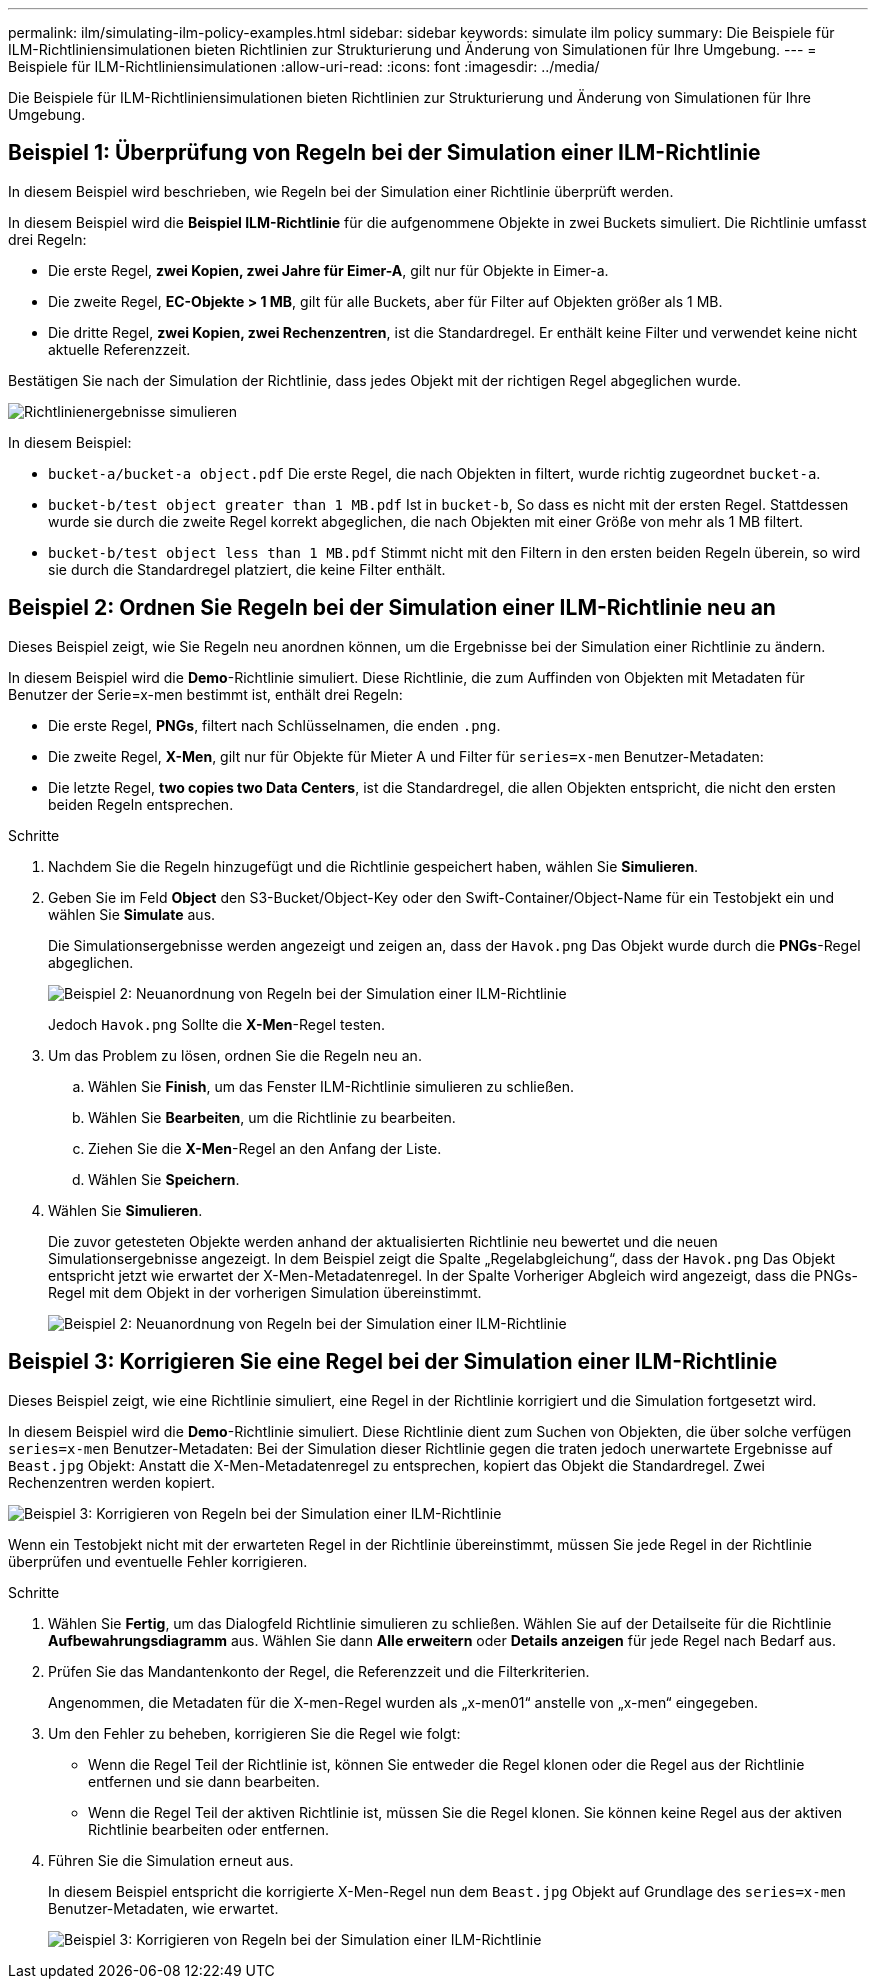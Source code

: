 ---
permalink: ilm/simulating-ilm-policy-examples.html 
sidebar: sidebar 
keywords: simulate ilm policy 
summary: Die Beispiele für ILM-Richtliniensimulationen bieten Richtlinien zur Strukturierung und Änderung von Simulationen für Ihre Umgebung. 
---
= Beispiele für ILM-Richtliniensimulationen
:allow-uri-read: 
:icons: font
:imagesdir: ../media/


[role="lead"]
Die Beispiele für ILM-Richtliniensimulationen bieten Richtlinien zur Strukturierung und Änderung von Simulationen für Ihre Umgebung.



== Beispiel 1: Überprüfung von Regeln bei der Simulation einer ILM-Richtlinie

In diesem Beispiel wird beschrieben, wie Regeln bei der Simulation einer Richtlinie überprüft werden.

In diesem Beispiel wird die *Beispiel ILM-Richtlinie* für die aufgenommene Objekte in zwei Buckets simuliert. Die Richtlinie umfasst drei Regeln:

* Die erste Regel, *zwei Kopien, zwei Jahre für Eimer-A*, gilt nur für Objekte in Eimer-a.
* Die zweite Regel, *EC-Objekte > 1 MB*, gilt für alle Buckets, aber für Filter auf Objekten größer als 1 MB.
* Die dritte Regel, *zwei Kopien, zwei Rechenzentren*, ist die Standardregel. Er enthält keine Filter und verwendet keine nicht aktuelle Referenzzeit.


Bestätigen Sie nach der Simulation der Richtlinie, dass jedes Objekt mit der richtigen Regel abgeglichen wurde.

image::../media/simulate_policy_screen.png[Richtlinienergebnisse simulieren]

In diesem Beispiel:

* `bucket-a/bucket-a object.pdf` Die erste Regel, die nach Objekten in filtert, wurde richtig zugeordnet `bucket-a`.
* `bucket-b/test object greater than 1 MB.pdf` Ist in `bucket-b`, So dass es nicht mit der ersten Regel. Stattdessen wurde sie durch die zweite Regel korrekt abgeglichen, die nach Objekten mit einer Größe von mehr als 1 MB filtert.
* `bucket-b/test object less than 1 MB.pdf` Stimmt nicht mit den Filtern in den ersten beiden Regeln überein, so wird sie durch die Standardregel platziert, die keine Filter enthält.




== Beispiel 2: Ordnen Sie Regeln bei der Simulation einer ILM-Richtlinie neu an

Dieses Beispiel zeigt, wie Sie Regeln neu anordnen können, um die Ergebnisse bei der Simulation einer Richtlinie zu ändern.

In diesem Beispiel wird die *Demo*-Richtlinie simuliert. Diese Richtlinie, die zum Auffinden von Objekten mit Metadaten für Benutzer der Serie=x-men bestimmt ist, enthält drei Regeln:

* Die erste Regel, *PNGs*, filtert nach Schlüsselnamen, die enden `.png`.
* Die zweite Regel, *X-Men*, gilt nur für Objekte für Mieter A und Filter für `series=x-men` Benutzer-Metadaten:
* Die letzte Regel, *two copies two Data Centers*, ist die Standardregel, die allen Objekten entspricht, die nicht den ersten beiden Regeln entsprechen.


.Schritte
. Nachdem Sie die Regeln hinzugefügt und die Richtlinie gespeichert haben, wählen Sie *Simulieren*.
. Geben Sie im Feld *Object* den S3-Bucket/Object-Key oder den Swift-Container/Object-Name für ein Testobjekt ein und wählen Sie *Simulate* aus.
+
Die Simulationsergebnisse werden angezeigt und zeigen an, dass der `Havok.png` Das Objekt wurde durch die *PNGs*-Regel abgeglichen.

+
image::../media/simulate_reorder_rules_pngs_result.png[Beispiel 2: Neuanordnung von Regeln bei der Simulation einer ILM-Richtlinie]

+
Jedoch `Havok.png` Sollte die *X-Men*-Regel testen.

. Um das Problem zu lösen, ordnen Sie die Regeln neu an.
+
.. Wählen Sie *Finish*, um das Fenster ILM-Richtlinie simulieren zu schließen.
.. Wählen Sie *Bearbeiten*, um die Richtlinie zu bearbeiten.
.. Ziehen Sie die *X-Men*-Regel an den Anfang der Liste.
.. Wählen Sie *Speichern*.


. Wählen Sie *Simulieren*.
+
Die zuvor getesteten Objekte werden anhand der aktualisierten Richtlinie neu bewertet und die neuen Simulationsergebnisse angezeigt. In dem Beispiel zeigt die Spalte „Regelabgleichung“, dass der `Havok.png` Das Objekt entspricht jetzt wie erwartet der X-Men-Metadatenregel. In der Spalte Vorheriger Abgleich wird angezeigt, dass die PNGs-Regel mit dem Objekt in der vorherigen Simulation übereinstimmt.

+
image::../media/simulate_reorder_rules_correct_result.png[Beispiel 2: Neuanordnung von Regeln bei der Simulation einer ILM-Richtlinie]





== Beispiel 3: Korrigieren Sie eine Regel bei der Simulation einer ILM-Richtlinie

Dieses Beispiel zeigt, wie eine Richtlinie simuliert, eine Regel in der Richtlinie korrigiert und die Simulation fortgesetzt wird.

In diesem Beispiel wird die *Demo*-Richtlinie simuliert. Diese Richtlinie dient zum Suchen von Objekten, die über solche verfügen `series=x-men` Benutzer-Metadaten: Bei der Simulation dieser Richtlinie gegen die traten jedoch unerwartete Ergebnisse auf `Beast.jpg` Objekt: Anstatt die X-Men-Metadatenregel zu entsprechen, kopiert das Objekt die Standardregel. Zwei Rechenzentren werden kopiert.

image::../media/simulate_results_for_object_wrong_metadata.png[Beispiel 3: Korrigieren von Regeln bei der Simulation einer ILM-Richtlinie]

Wenn ein Testobjekt nicht mit der erwarteten Regel in der Richtlinie übereinstimmt, müssen Sie jede Regel in der Richtlinie überprüfen und eventuelle Fehler korrigieren.

.Schritte
. Wählen Sie *Fertig*, um das Dialogfeld Richtlinie simulieren zu schließen. Wählen Sie auf der Detailseite für die Richtlinie *Aufbewahrungsdiagramm* aus. Wählen Sie dann *Alle erweitern* oder *Details anzeigen* für jede Regel nach Bedarf aus.
. Prüfen Sie das Mandantenkonto der Regel, die Referenzzeit und die Filterkriterien.
+
Angenommen, die Metadaten für die X-men-Regel wurden als „x-men01“ anstelle von „x-men“ eingegeben.

. Um den Fehler zu beheben, korrigieren Sie die Regel wie folgt:
+
** Wenn die Regel Teil der Richtlinie ist, können Sie entweder die Regel klonen oder die Regel aus der Richtlinie entfernen und sie dann bearbeiten.
** Wenn die Regel Teil der aktiven Richtlinie ist, müssen Sie die Regel klonen. Sie können keine Regel aus der aktiven Richtlinie bearbeiten oder entfernen.


. Führen Sie die Simulation erneut aus.
+
In diesem Beispiel entspricht die korrigierte X-Men-Regel nun dem `Beast.jpg` Objekt auf Grundlage des `series=x-men` Benutzer-Metadaten, wie erwartet.

+
image::../media/simulate_results_for_object_corrected_metadata.png[Beispiel 3: Korrigieren von Regeln bei der Simulation einer ILM-Richtlinie]


